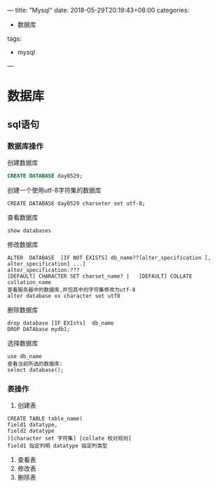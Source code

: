 ---
title: "Mysql"
date: 2018-05-29T20:19:43+08:00
categories:
 - 数据库 
tags:
 - mysql
---

* 数据库

** sql语句
*** 数据库操作   
    
创建数据库
#+BEGIN_SRC sql 
CREATE DATABASE day0529;
#+END_SRC
创建一个使用utf-8字符集的数据库
#+BEGIN_SRC 
CREATE DATABASE day0529 charseter set utf-8;
#+END_SRC
查看数据库
#+BEGIN_SRC 
show databases
#+END_SRC
修改数据库
#+BEGIN_SRC 
ALTER  DATABASE  [IF NOT EXISTS] db_name??[alter_specification [, alter_specification] ...] 
alter_specification:??? 
[DEFAULT] CHARACTER SET charset_name? |   [DEFAULT] COLLATE collation_name
查看服务器中的数据库,并包其中的字符集修改为utf-8 
alter database xx character set utf8
#+END_SRC
删除数据库
#+BEGIN_SRC 
drop database [IF EXIsts]  db_name
DROP DATAbase mydb1;
#+END_SRC 
选择数据库
#+BEGIN_SRC 
use db_name 
查看当前所选的数据库:
select database();
#+END_SRC
*** 表操作
1. 创建表
#+BEGIN_EXAMPLE
CREATE TABLE table_name(
field1 datatype,
field2 datatype
)[character set 字符集] [collate 校对规则]
field1 指定列明 datatype 指定列类型
#+END_EXAMPLE
2. 查看表
3. 修改表
4. 删除表
 
